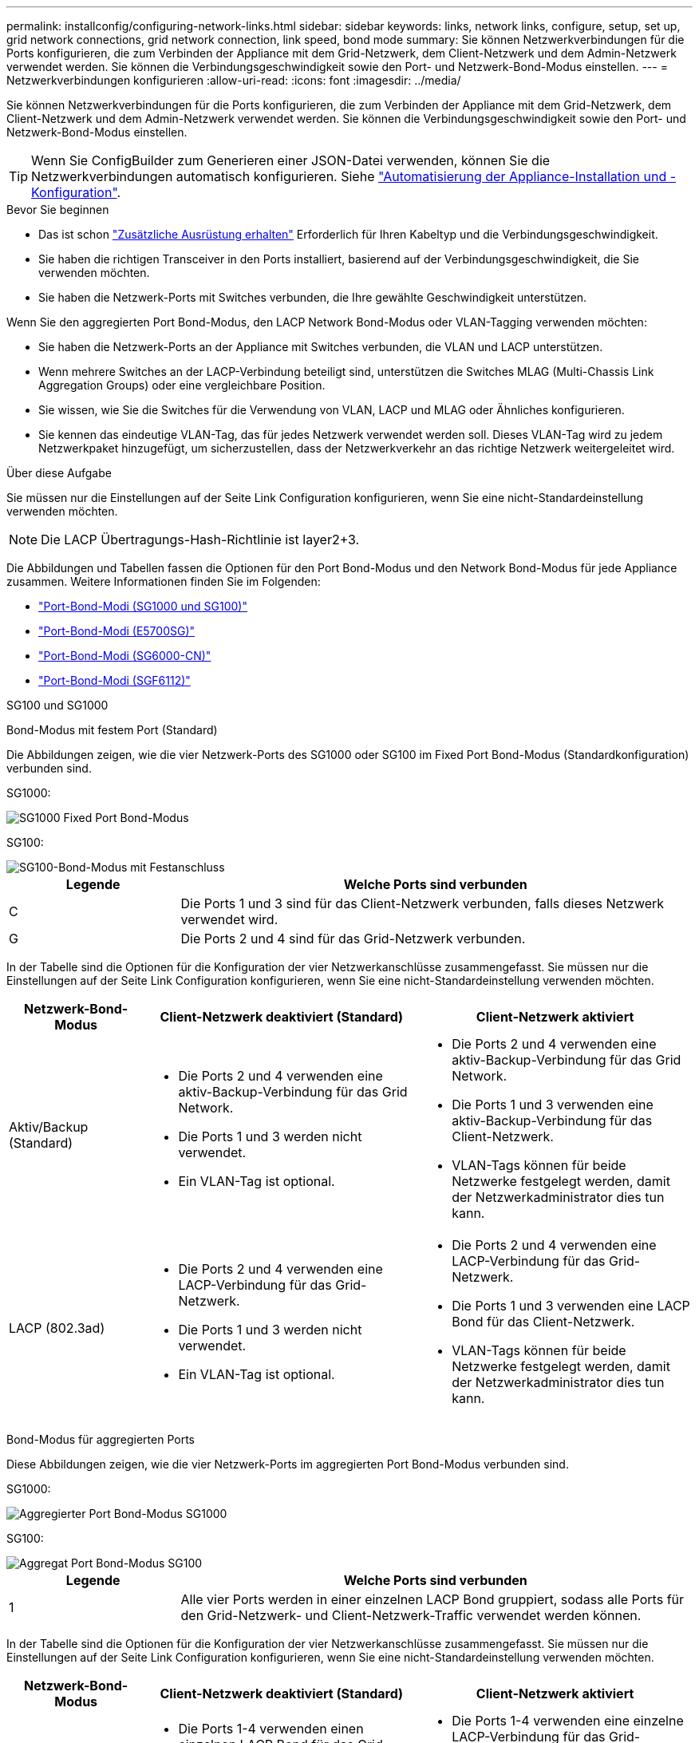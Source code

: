 ---
permalink: installconfig/configuring-network-links.html 
sidebar: sidebar 
keywords: links, network links, configure, setup, set up, grid network connections, grid network connection, link speed, bond mode 
summary: Sie können Netzwerkverbindungen für die Ports konfigurieren, die zum Verbinden der Appliance mit dem Grid-Netzwerk, dem Client-Netzwerk und dem Admin-Netzwerk verwendet werden. Sie können die Verbindungsgeschwindigkeit sowie den Port- und Netzwerk-Bond-Modus einstellen. 
---
= Netzwerkverbindungen konfigurieren
:allow-uri-read: 
:icons: font
:imagesdir: ../media/


[role="lead"]
Sie können Netzwerkverbindungen für die Ports konfigurieren, die zum Verbinden der Appliance mit dem Grid-Netzwerk, dem Client-Netzwerk und dem Admin-Netzwerk verwendet werden. Sie können die Verbindungsgeschwindigkeit sowie den Port- und Netzwerk-Bond-Modus einstellen.


TIP: Wenn Sie ConfigBuilder zum Generieren einer JSON-Datei verwenden, können Sie die Netzwerkverbindungen automatisch konfigurieren. Siehe link:automating-appliance-installation-and-configuration.html["Automatisierung der Appliance-Installation und -Konfiguration"].

.Bevor Sie beginnen
* Das ist schon link:obtaining-additional-equipment-and-tools.html["Zusätzliche Ausrüstung erhalten"] Erforderlich für Ihren Kabeltyp und die Verbindungsgeschwindigkeit.
* Sie haben die richtigen Transceiver in den Ports installiert, basierend auf der Verbindungsgeschwindigkeit, die Sie verwenden möchten.
* Sie haben die Netzwerk-Ports mit Switches verbunden, die Ihre gewählte Geschwindigkeit unterstützen.


Wenn Sie den aggregierten Port Bond-Modus, den LACP Network Bond-Modus oder VLAN-Tagging verwenden möchten:

* Sie haben die Netzwerk-Ports an der Appliance mit Switches verbunden, die VLAN und LACP unterstützen.
* Wenn mehrere Switches an der LACP-Verbindung beteiligt sind, unterstützen die Switches MLAG (Multi-Chassis Link Aggregation Groups) oder eine vergleichbare Position.
* Sie wissen, wie Sie die Switches für die Verwendung von VLAN, LACP und MLAG oder Ähnliches konfigurieren.
* Sie kennen das eindeutige VLAN-Tag, das für jedes Netzwerk verwendet werden soll. Dieses VLAN-Tag wird zu jedem Netzwerkpaket hinzugefügt, um sicherzustellen, dass der Netzwerkverkehr an das richtige Netzwerk weitergeleitet wird.


.Über diese Aufgabe
Sie müssen nur die Einstellungen auf der Seite Link Configuration konfigurieren, wenn Sie eine nicht-Standardeinstellung verwenden möchten.


NOTE: Die LACP Übertragungs-Hash-Richtlinie ist layer2+3.

Die Abbildungen und Tabellen fassen die Optionen für den Port Bond-Modus und den Network Bond-Modus für jede Appliance zusammen. Weitere Informationen finden Sie im Folgenden:

* link:gathering-installation-information-sg100-and-sg1000.html#port-bond-modes["Port-Bond-Modi (SG1000 und SG100)"]
* link:gathering-installation-information-sg5700.html#port-bond-modes["Port-Bond-Modi (E5700SG)"]
* link:gathering-installation-information-sg6000.html#port-bond-modes["Port-Bond-Modi (SG6000-CN)"]
* link:gathering-installation-information-sg6100.html#port-bond-modes["Port-Bond-Modi (SGF6112)"]


[role="tabbed-block"]
====
.SG100 und SG1000
--
Bond-Modus mit festem Port (Standard)::
+
--
Die Abbildungen zeigen, wie die vier Netzwerk-Ports des SG1000 oder SG100 im Fixed Port Bond-Modus (Standardkonfiguration) verbunden sind.

SG1000:

image::../media/sg1000_fixed_port.png[SG1000 Fixed Port Bond-Modus]

SG100:

image::../media/sg100_fixed_port_draft.png[SG100-Bond-Modus mit Festanschluss]

[cols="1a,3a"]
|===
| Legende | Welche Ports sind verbunden 


 a| 
C
 a| 
Die Ports 1 und 3 sind für das Client-Netzwerk verbunden, falls dieses Netzwerk verwendet wird.



 a| 
G
 a| 
Die Ports 2 und 4 sind für das Grid-Netzwerk verbunden.

|===
In der Tabelle sind die Optionen für die Konfiguration der vier Netzwerkanschlüsse zusammengefasst. Sie müssen nur die Einstellungen auf der Seite Link Configuration konfigurieren, wenn Sie eine nicht-Standardeinstellung verwenden möchten.

[cols="1a,2a,2a"]
|===
| Netzwerk-Bond-Modus | Client-Netzwerk deaktiviert (Standard) | Client-Netzwerk aktiviert 


 a| 
Aktiv/Backup (Standard)
 a| 
* Die Ports 2 und 4 verwenden eine aktiv-Backup-Verbindung für das Grid Network.
* Die Ports 1 und 3 werden nicht verwendet.
* Ein VLAN-Tag ist optional.

 a| 
* Die Ports 2 und 4 verwenden eine aktiv-Backup-Verbindung für das Grid Network.
* Die Ports 1 und 3 verwenden eine aktiv-Backup-Verbindung für das Client-Netzwerk.
* VLAN-Tags können für beide Netzwerke festgelegt werden, damit der Netzwerkadministrator dies tun kann.




 a| 
LACP (802.3ad)
 a| 
* Die Ports 2 und 4 verwenden eine LACP-Verbindung für das Grid-Netzwerk.
* Die Ports 1 und 3 werden nicht verwendet.
* Ein VLAN-Tag ist optional.

 a| 
* Die Ports 2 und 4 verwenden eine LACP-Verbindung für das Grid-Netzwerk.
* Die Ports 1 und 3 verwenden eine LACP Bond für das Client-Netzwerk.
* VLAN-Tags können für beide Netzwerke festgelegt werden, damit der Netzwerkadministrator dies tun kann.


|===
--
Bond-Modus für aggregierten Ports::
+
--
Diese Abbildungen zeigen, wie die vier Netzwerk-Ports im aggregierten Port Bond-Modus verbunden sind.

SG1000:

image::../media/sg1000_aggregate_ports.png[Aggregierter Port Bond-Modus SG1000]

SG100:

image::../media/sg100_aggregate_ports.png[Aggregat Port Bond-Modus SG100]

[cols="1a,3a"]
|===
| Legende | Welche Ports sind verbunden 


 a| 
1
 a| 
Alle vier Ports werden in einer einzelnen LACP Bond gruppiert, sodass alle Ports für den Grid-Netzwerk- und Client-Netzwerk-Traffic verwendet werden können.

|===
In der Tabelle sind die Optionen für die Konfiguration der vier Netzwerkanschlüsse zusammengefasst. Sie müssen nur die Einstellungen auf der Seite Link Configuration konfigurieren, wenn Sie eine nicht-Standardeinstellung verwenden möchten.

[cols="1a,2a,2a"]
|===
| Netzwerk-Bond-Modus | Client-Netzwerk deaktiviert (Standard) | Client-Netzwerk aktiviert 


 a| 
Nur LACP (802.3ad
 a| 
* Die Ports 1-4 verwenden einen einzelnen LACP Bond für das Grid Network.
* Ein einzelnes VLAN-Tag identifiziert Grid-Netzwerkpakete.

 a| 
* Die Ports 1-4 verwenden eine einzelne LACP-Verbindung für das Grid-Netzwerk und das Client-Netzwerk.
* Zwei VLAN-Tags ermöglichen die Trennung von Grid-Netzwerkpaketen von Client-Netzwerkpaketen.


|===
--
Active-Backup Netzwerk-Bond-Modus für Management-Ports::
+
--
Diese Abbildungen zeigen, wie die beiden 1-GbE-Management-Ports auf den Appliances im Active-Backup-Netzwerk-Bond-Modus für das Admin-Netzwerk verbunden sind.

SG1000:

image::../media/sg1000_bonded_management_ports.png[Admin-Netzwerkports (SG1000) Bonded]

SG100:

image::../media/sg100_bonded_management_ports.png[Fest gebundene Admin-Netzwerkports SG100]

--


--
.SG5700
--
Bond-Modus mit festem Port (Standard)::
+
--
Die Abbildung zeigt, wie die vier 10/25-GbE-Ports im Bond-Modus mit festen Ports (Standardkonfiguration) verbunden sind.

image::../media/e5700sg_fixed_port.gif[Das Bild zeigt, wie die 10/25-GbE-Ports auf dem E5700SG Controller im festen Modus verbunden sind]

[cols="1a,3a"]
|===
| Legende | Welche Ports sind verbunden 


 a| 
C
 a| 
Die Ports 1 und 3 sind für das Client-Netzwerk verbunden, falls dieses Netzwerk verwendet wird.



 a| 
G
 a| 
Die Ports 2 und 4 sind für das Grid-Netzwerk verbunden.

|===
In der Tabelle sind die Optionen für die Konfiguration der vier 10/25-GbE-Ports zusammengefasst. Sie müssen nur die Einstellungen auf der Seite Link Configuration konfigurieren, wenn Sie eine nicht-Standardeinstellung verwenden möchten.

[cols="1a,2a,2a"]
|===
| Netzwerk-Bond-Modus | Client-Netzwerk deaktiviert (Standard) | Client-Netzwerk aktiviert 


 a| 
Aktiv/Backup (Standard)
 a| 
* Die Ports 2 und 4 verwenden eine aktiv-Backup-Verbindung für das Grid Network.
* Die Ports 1 und 3 werden nicht verwendet.
* Ein VLAN-Tag ist optional.

 a| 
* Die Ports 2 und 4 verwenden eine aktiv-Backup-Verbindung für das Grid Network.
* Die Ports 1 und 3 verwenden eine aktiv-Backup-Verbindung für das Client-Netzwerk.
* VLAN-Tags können für beide Netzwerke festgelegt werden, damit der Netzwerkadministrator dies tun kann.




 a| 
LACP (802.3ad)
 a| 
* Die Ports 2 und 4 verwenden eine LACP-Verbindung für das Grid-Netzwerk.
* Die Ports 1 und 3 werden nicht verwendet.
* Ein VLAN-Tag ist optional.

 a| 
* Die Ports 2 und 4 verwenden eine LACP-Verbindung für das Grid-Netzwerk.
* Die Ports 1 und 3 verwenden eine LACP Bond für das Client-Netzwerk.
* VLAN-Tags können für beide Netzwerke festgelegt werden, damit der Netzwerkadministrator dies tun kann.


|===
--
Bond-Modus für aggregierten Ports::
+
--
Diese Abbildung zeigt, wie die vier 10/25-GbE-Ports im Bond-Modus für aggregierte Ports verbunden sind.

image::../media/e5700sg_aggregate_port.gif[Das Bild zeigt, wie die 10/25-GbE-Ports auf dem E5700SG Controller im Aggregatmodus verbunden sind]

[cols="1a,3a"]
|===
| Legende | Welche Ports sind verbunden 


 a| 
1
 a| 
Alle vier Ports werden in einer einzelnen LACP Bond gruppiert, sodass alle Ports für den Grid-Netzwerk- und Client-Netzwerk-Traffic verwendet werden können.

|===
In der Tabelle sind die Optionen für die Konfiguration der vier 10/25-GbE-Ports zusammengefasst. Sie müssen nur die Einstellungen auf der Seite Link Configuration konfigurieren, wenn Sie eine nicht-Standardeinstellung verwenden möchten.

[cols="1a,2a,2a"]
|===
| Netzwerk-Bond-Modus | Client-Netzwerk deaktiviert (Standard) | Client-Netzwerk aktiviert 


 a| 
Nur LACP (802.3ad
 a| 
* Die Ports 1-4 verwenden einen einzelnen LACP Bond für das Grid Network.
* Ein einzelnes VLAN-Tag identifiziert Grid-Netzwerkpakete.

 a| 
* Die Ports 1-4 verwenden eine einzelne LACP-Verbindung für das Grid-Netzwerk und das Client-Netzwerk.
* Zwei VLAN-Tags ermöglichen die Trennung von Grid-Netzwerkpaketen von Client-Netzwerkpaketen.


|===
--
Active-Backup Netzwerk-Bond-Modus für Management-Ports::
+
--
Diese Abbildung zeigt, wie die zwei 1-GbE-Management-Ports auf dem E5700SG Controller im Active-Backup-Netzwerk-Bond-Modus für das Admin-Netzwerk verbunden sind.

image::../media/e5700sg_bonded_management_ports.gif[E5700SG Bonded Management Ports]

--


--
.SG6000
--
Bond-Modus mit festem Port (Standard)::
+
--
Diese Abbildung zeigt, wie die vier Netzwerk-Ports im Bond-Modus mit festen Ports verbunden sind (Standardkonfiguration).

image::../media/sg6000_cn_fixed_port.gif[Bild: Wie die Netzwerkanschlüsse des SG6000-CN-Controllers im festen Modus verbunden sind]

[cols="1a,3a"]
|===
| Legende | Welche Ports sind verbunden 


 a| 
C
 a| 
Die Ports 1 und 3 sind für das Client-Netzwerk verbunden, falls dieses Netzwerk verwendet wird.



 a| 
G
 a| 
Die Ports 2 und 4 sind für das Grid-Netzwerk verbunden.

|===
In der Tabelle sind die Optionen für die Konfiguration der Netzwerkports zusammengefasst. Sie müssen nur die Einstellungen auf der Seite Link Configuration konfigurieren, wenn Sie eine nicht-Standardeinstellung verwenden möchten.

[cols="1a,3a,3a"]
|===
| Netzwerk-Bond-Modus | Client-Netzwerk deaktiviert (Standard) | Client-Netzwerk aktiviert 


 a| 
Aktiv/Backup (Standard)
 a| 
* Die Ports 2 und 4 verwenden eine aktiv-Backup-Verbindung für das Grid Network.
* Die Ports 1 und 3 werden nicht verwendet.
* Ein VLAN-Tag ist optional.

 a| 
* Die Ports 2 und 4 verwenden eine aktiv-Backup-Verbindung für das Grid Network.
* Die Ports 1 und 3 verwenden eine aktiv-Backup-Verbindung für das Client-Netzwerk.
* VLAN-Tags können für beide Netzwerke festgelegt werden, damit der Netzwerkadministrator dies tun kann.




 a| 
LACP (802.3ad)
 a| 
* Die Ports 2 und 4 verwenden eine LACP-Verbindung für das Grid-Netzwerk.
* Die Ports 1 und 3 werden nicht verwendet.
* Ein VLAN-Tag ist optional.

 a| 
* Die Ports 2 und 4 verwenden eine LACP-Verbindung für das Grid-Netzwerk.
* Die Ports 1 und 3 verwenden eine LACP Bond für das Client-Netzwerk.
* VLAN-Tags können für beide Netzwerke festgelegt werden, damit der Netzwerkadministrator dies tun kann.


|===
--
Bond-Modus für aggregierten Ports::
+
--
Die Abbildung zeigt, wie die vier Netzwerk-Ports im Bond-Modus für aggregierte Ports verbunden sind.

image::../media/sg6000_cn_aggregate_port.gif[Das Bild zeigt, wie die Netzwerk-Ports auf dem SG6000-CN-Controller im Aggregatmodus verbunden sind]

[cols="1a,3a"]
|===
| Legende | Welche Ports sind verbunden 


 a| 
1
 a| 
Alle vier Ports werden in einer einzelnen LACP Bond gruppiert, sodass alle Ports für den Grid-Netzwerk- und Client-Netzwerk-Traffic verwendet werden können.

|===
In der Tabelle sind die Optionen für die Konfiguration der Netzwerkports zusammengefasst. Sie müssen nur die Einstellungen auf der Seite Link Configuration konfigurieren, wenn Sie eine nicht-Standardeinstellung verwenden möchten.

[cols="1a,3a,3a"]
|===
| Netzwerk-Bond-Modus | Client-Netzwerk deaktiviert (Standard) | Client-Netzwerk aktiviert 


 a| 
Nur LACP (802.3ad
 a| 
* Die Ports 1-4 verwenden einen einzelnen LACP Bond für das Grid Network.
* Ein einzelnes VLAN-Tag identifiziert Grid-Netzwerkpakete.

 a| 
* Die Ports 1-4 verwenden eine einzelne LACP-Verbindung für das Grid-Netzwerk und das Client-Netzwerk.
* Zwei VLAN-Tags ermöglichen die Trennung von Grid-Netzwerkpaketen von Client-Netzwerkpaketen.


|===
--
Active-Backup Netzwerk-Bond-Modus für Management-Ports::
+
--
Diese Abbildung zeigt, wie die beiden 1-GbE-Management-Ports des SG6000-CN-Controllers im Active-Backup-Netzwerk-Bond-Modus des Admin-Netzwerks verbunden sind.

image::../media/sg6000_cn_bonded_managemente_ports.png[Anschluss Der Admin-Netzwerk-Ports]

--


--
.SGF6112
--
Bond-Modus mit festem Port (Standard)::
+
--
Die Abbildung zeigt, wie die vier Netzwerk-Ports im Bond-Modus mit festen Ports verbunden sind (Standardkonfiguration).

image::../media/sgf6112_fixed_port.png[SGF6112 Bond-Modus mit festem Port]

[cols="1a,3a"]
|===
| Legende | Welche Ports sind verbunden 


 a| 
C
 a| 
Die Ports 1 und 3 sind für das Client-Netzwerk verbunden, falls dieses Netzwerk verwendet wird.



 a| 
G
 a| 
Die Ports 2 und 4 sind für das Grid-Netzwerk verbunden.

|===
In der Tabelle sind die Optionen für die Konfiguration der Netzwerkports zusammengefasst. Sie müssen nur die Einstellungen auf der Seite Link Configuration konfigurieren, wenn Sie eine nicht-Standardeinstellung verwenden möchten.

[cols="1a,2a,2a"]
|===
| Netzwerk-Bond-Modus | Client-Netzwerk deaktiviert (Standard) | Client-Netzwerk aktiviert 


 a| 
Aktiv/Backup (Standard)
 a| 
* Die Ports 2 und 4 verwenden eine aktiv-Backup-Verbindung für das Grid Network.
* Die Ports 1 und 3 werden nicht verwendet.
* Ein VLAN-Tag ist optional.

 a| 
* Die Ports 2 und 4 verwenden eine aktiv-Backup-Verbindung für das Grid Network.
* Die Ports 1 und 3 verwenden eine aktiv-Backup-Verbindung für das Client-Netzwerk.
* VLAN-Tags können für beide Netzwerke festgelegt werden, damit der Netzwerkadministrator dies tun kann.




 a| 
LACP (802.3ad)
 a| 
* Die Ports 2 und 4 verwenden eine LACP-Verbindung für das Grid-Netzwerk.
* Die Ports 1 und 3 werden nicht verwendet.
* Ein VLAN-Tag ist optional.

 a| 
* Die Ports 2 und 4 verwenden eine LACP-Verbindung für das Grid-Netzwerk.
* Die Ports 1 und 3 verwenden eine LACP Bond für das Client-Netzwerk.
* VLAN-Tags können für beide Netzwerke festgelegt werden, damit der Netzwerkadministrator dies tun kann.


|===
--
Bond-Modus für aggregierten Ports::
+
--
Die Abbildung zeigt, wie die vier Netzwerk-Ports im aggregierten Port-Bond-Modus verbunden sind.

image::../media/sgf6112_aggregate_ports.png[SGF6112 aggregierter Port Bond-Modus]

[cols="1a,3a"]
|===
| Legende | Welche Ports sind verbunden 


 a| 
1
 a| 
Alle vier Ports werden in einer einzelnen LACP Bond gruppiert, sodass alle Ports für den Grid-Netzwerk- und Client-Netzwerk-Traffic verwendet werden können.

|===
In der Tabelle sind die Optionen für die Konfiguration der Netzwerkports zusammengefasst. Sie müssen nur die Einstellungen auf der Seite Link Configuration konfigurieren, wenn Sie eine nicht-Standardeinstellung verwenden möchten.

[cols="1a,2a,2a"]
|===
| Netzwerk-Bond-Modus | Client-Netzwerk deaktiviert (Standard) | Client-Netzwerk aktiviert 


 a| 
Nur LACP (802.3ad
 a| 
* Die Ports 1-4 verwenden einen einzelnen LACP Bond für das Grid Network.
* Ein einzelnes VLAN-Tag identifiziert Grid-Netzwerkpakete.

 a| 
* Die Ports 1-4 verwenden eine einzelne LACP-Verbindung für das Grid-Netzwerk und das Client-Netzwerk.
* Zwei VLAN-Tags ermöglichen die Trennung von Grid-Netzwerkpaketen von Client-Netzwerkpaketen.


|===
--
Active-Backup Netzwerk-Bond-Modus für Management-Ports::
+
--
Diese Abbildung zeigt, wie die beiden 1-GbE-Management-Ports auf dem SGF6112 im Active-Backup-Netzwerk-Bond-Modus für das Admin-Netzwerk verbunden sind.

image::../media/sgf6112_bonded_management_ports.png[Admin Network Ports, verbunden mit SGF6112]

--


--
====
.Schritte
. Klicken Sie in der Menüleiste des StorageGRID-Appliance-Installationsprogramms auf *Netzwerke konfigurieren* > *Link-Konfiguration*.
+
Auf der Seite Network Link Configuration wird ein Diagramm der Appliance angezeigt, in dem die Netzwerk- und Verwaltungsports nummeriert sind.

+
In der Tabelle Verbindungsstatus werden der Verbindungsstatus, die Verbindungsgeschwindigkeit und andere Statistiken der nummerierten Ports aufgeführt.

+
Das erste Mal, wenn Sie diese Seite aufrufen:

+
** *Verbindungsgeschwindigkeit* ist auf *Auto* eingestellt.
** *Port Bond Modus* ist auf *fest* eingestellt.
** *Network Bond Mode* ist für das Grid Network auf *Active-Backup* eingestellt.
** Das *Admin-Netzwerk* ist aktiviert, und der Netzwerk-Bond-Modus ist auf *unabhängig* eingestellt.
** Das *Client-Netzwerk* ist deaktiviert.


. Wählen Sie die Verbindungsgeschwindigkeit für die Netzwerkanschlüsse aus der Dropdown-Liste *Link Speed* aus.
+
Die Netzwerk-Switches, die Sie für das Grid-Netzwerk und das Client-Netzwerk verwenden, müssen ebenfalls für diese Geschwindigkeit konfiguriert sein. Für die konfigurierte Verbindungsgeschwindigkeit müssen Sie die entsprechenden Adapter oder Transceiver verwenden. Verwenden Sie die automatische Verbindungsgeschwindigkeit, wenn möglich, da diese Option sowohl die Verbindungsgeschwindigkeit als auch den FEC-Modus (Forward Error Correction) mit dem Link-Partner verhandelt.

+
Wenn Sie die 25-GbE-Verbindungsgeschwindigkeit für die SG6000- oder SG5700-Netzwerkports verwenden möchten:

+
** Verwenden Sie SFP28 Transceiver und SFP28 Twinax-Kabel oder optische Kabel.
** Wählen Sie für den SG5700 *25GbE* aus der Dropdown-Liste *Link Speed* aus.
** Wählen Sie für den SG6000 aus der Dropdown-Liste *Verbindungsgeschwindigkeit* die Option *Auto* aus.


. Aktivieren oder deaktivieren Sie die StorageGRID-Netzwerke, die Sie verwenden möchten.
+
Das Grid-Netzwerk ist erforderlich. Dieses Netzwerk kann nicht deaktiviert werden.

+
.. Wenn das Gerät nicht mit dem Admin-Netzwerk verbunden ist, deaktivieren Sie das Kontrollkästchen *Netzwerk aktivieren* für das Admin-Netzwerk.
.. Wenn das Gerät mit dem Client-Netzwerk verbunden ist, aktivieren Sie das Kontrollkästchen *Netzwerk aktivieren* für das Client-Netzwerk.
+
Die Client-Netzwerkeinstellungen für die Daten-NIC-Ports werden nun angezeigt.



. In der Tabelle finden Sie Informationen zum Konfigurieren des Port-Bond-Modus und des Netzwerk-Bond-Modus.
+
Dieses Beispiel zeigt:

+
** *Aggregate* und *LACP* ausgewählt für das Grid und die Client Netzwerke. Sie müssen für jedes Netzwerk ein eindeutiges VLAN-Tag angeben. Sie können Werte zwischen 0 und 4095 auswählen.
** *Active-Backup* für das Admin-Netzwerk ausgewählt.
+
image::../media/sg1000_network_link_configuration_aggregate.png[Network Link Configuration Aggregate]



. Wenn Sie mit Ihrer Auswahl zufrieden sind, klicken Sie auf *Speichern*.
+

NOTE: Wenn Sie Änderungen am Netzwerk oder an der Verbindung vorgenommen haben, über die Sie verbunden sind, können Sie die Verbindung verlieren. Wenn die Verbindung nicht innerhalb von 1 Minute wiederhergestellt wird, geben Sie die URL für den StorageGRID-Appliance-Installer erneut ein. Verwenden Sie dazu eine der anderen IP-Adressen, die der Appliance zugewiesen sind: +
`*https://_appliance_IP_:8443*`


